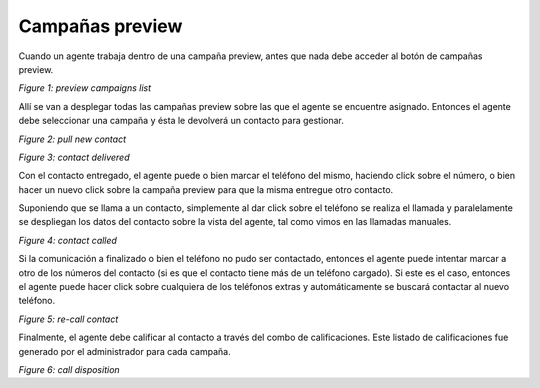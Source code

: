 Campañas preview
****************

Cuando un agente trabaja dentro de una campaña preview, antes que nada debe acceder al botón de campañas preview.

.. image:: images/about_agent_prev_camp_1.png

*Figure 1: preview campaigns list*

Allí se van a desplegar todas las campañas preview sobre las que el agente se encuentre asignado. Entonces el agente
debe seleccionar una campaña y ésta le devolverá un contacto para gestionar.

.. image:: images/about_agent_prev_camp_2.png

*Figure 2: pull new contact*

.. image:: images/about_agent_prev_camp_3.png

*Figure 3: contact delivered*

Con el contacto entregado, el agente puede o bien marcar el teléfono del mismo, haciendo click sobre el número, o bien
hacer un nuevo click sobre la campaña preview para que la misma entregue otro contacto.

Suponiendo que se llama a un contacto, simplemente al dar click sobre el teléfono se realiza el llamada y paralelamente
se despliegan los datos del contacto sobre la vista del agente, tal como vimos en las llamadas manuales.

.. image:: images/about_agent_prev_camp_4.png

*Figure 4: contact called*

Si la comunicación a finalizado o bien el teléfono no pudo ser contactado, entonces el agente puede intentar marcar
a otro de los números del contacto (si es que el contacto tiene más de un teléfono cargado). Si este es el caso,
entonces el agente puede hacer click sobre cualquiera de los teléfonos extras y automáticamente se buscará contactar
al nuevo teléfono.

.. image:: images/about_agent_manual_camp_4.png

*Figure 5: re-call contact*

Finalmente, el agente debe calificar al contacto a través del combo de calificaciones. Este listado de calificaciones
fue generado por el administrador para cada campaña.

.. image:: images/about_agent_manual_camp_5.png

*Figure 6: call disposition*
